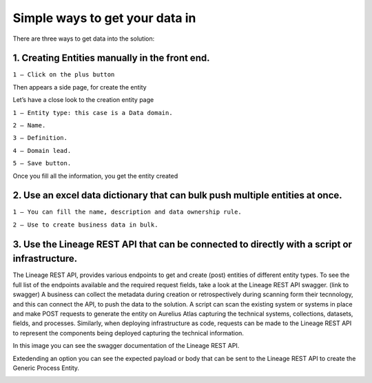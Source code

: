 Simple ways to get your data in
===============================
.. _simple:

There are three ways to get data into the solution:

**1.	Creating Entities manually in the front end.**
------------------------------------------------------

.. image:: imgs-simple/1.jpg


``1 – Click on the plus button``


Then appears a side page, for create the entity

.. image:: imgs-simple/2.jpg


Let’s have a close look to the creation entity page


.. image:: imgs-simple/8.jpg


``1 – Entity type: this case is a Data domain.``

``2 – Name.``

``3 – Definition.``

``4 – Domain lead.``

``5 – Save button.``


Once you fill all the information, you get the entity created

.. image:: imgs-simple/3.1.jpg



**2.	Use an excel data dictionary that can bulk push multiple entities at once.**
------------------------------------------------------------------------------------


.. image:: imgs-simple/5.jpg


``1 – You can fill the name, description and data ownership rule.``

``2 – Use to create business data in bulk.``


**3.	Use the Lineage REST API that can be connected to directly with a  script or infrastructure.**
------------------------------------------------------------------------------------------------------

The Lineage REST API, provides various endpoints to get and create (post) entities of  different entity types. 
To see the full list of the endpoints available and the required request fields, take a look at the Lineage REST API swagger. 
(link to swagger)  
A business can collect the metadata during creation or retrospectively during scanning form their tecnnology, 
and this can connect the API, to push the data to the solution.
A script can scan the existing system or systems in place and make POST requests to generate the entity on Aurelius Atlas capturing the technical systems, 
collections, datasets, fields, and processes. Similarly, when deploying infrastructure as code, 
requests can be made to the Lineage REST API to represent the components being deployed capturing the technical information. 

In this image you can see the swagger documentation of the Lineage REST API. 


.. image:: imgs-simple/6.jpg


Extedending an option you can see the expected payload or body that can be sent to the Lineage REST API to create the Generic Process Entity.


.. image:: imgs-simple/7.jpg